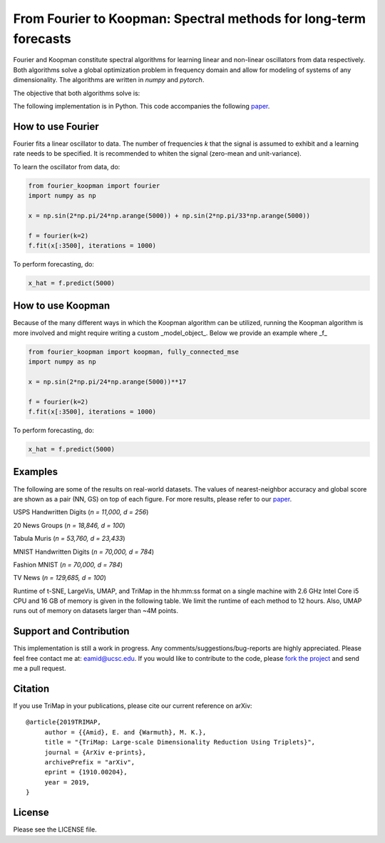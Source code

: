 
======
From Fourier to Koopman: Spectral methods for long-term forecasts
======


Fourier and Koopman constitute spectral algorithms for learning linear and non-linear oscillators from data respectively.
Both algorithms solve a global optimization problem in frequency domain and allow for modeling of systems of any dimensionality.
The algorithms are written in *numpy* and *pytorch*.

The objective that both algorithms solve is:

.. image:: imgs/fourier_koopman_objectives.png
    :alt: Koopman and Fourier forecasting objectives
    :scale: 25 %


The following implementation is in Python. This code accompanies the following `paper <https://arxiv.org/abs/xxx.xxxx>`_. 


-----------------
How to use Fourier
-----------------

Fourier fits a linear oscillator to data. The number of frequencies *k* that the signal is assumed to exhibit and a learning rate needs to be specified. It is recommended to whiten the signal (zero-mean and unit-variance).

To learn the oscillator from data, do:

.. code:: python

    from fourier_koopman import fourier
    import numpy as np

    x = np.sin(2*np.pi/24*np.arange(5000)) + np.sin(2*np.pi/33*np.arange(5000))

    f = fourier(k=2)
    f.fit(x[:3500], iterations = 1000)



To perform forecasting, do:

.. code:: python

    x_hat = f.predict(5000)

-----------------
How to use Koopman
-----------------

Because of the many different ways in which the Koopman algorithm can be utilized, running the Koopman algorithm is more involved and might require writing a custom _model\_object_. Below we provide an example where _f_

.. code:: python

    from fourier_koopman import koopman, fully_connected_mse
    import numpy as np

    x = np.sin(2*np.pi/24*np.arange(5000))**17

    f = fourier(k=2)
    f.fit(x[:3500], iterations = 1000)



To perform forecasting, do:

.. code:: python

    x_hat = f.predict(5000)


--------
Examples
--------

The following are some of the results on real-world datasets. The values of nearest-neighbor accuracy and global score are shown as a pair (NN, GS) on top of each figure. For more results, please refer to our `paper <https://arxiv.org/abs/1910.00204>`_.

USPS Handwritten Digits (*n = 11,000, d = 256*)

.. image:: results/usps.png
    :alt: Visualizations of the USPS dataset

20 News Groups (*n = 18,846, d = 100*)

.. image:: results/news20.png
    :alt: Visualizations of the 20 News Groups dataset

Tabula Muris (*n = 53,760, d = 23,433*)

.. image:: results/tabula.png
    :alt: Visualizations of the Tabula Muris Mouse Tissues dataset

MNIST Handwritten Digits (*n = 70,000, d = 784*)

.. image:: results/mnist.png
    :alt: Visualizations of the MNIST dataset

Fashion MNIST (*n = 70,000, d = 784*)

.. image:: results/fmnist.png
    :alt: Visualizations of the  Fashion MNIST dataset
    
TV News (*n = 129,685, d = 100*)

.. image:: results/tvnews.png
    :alt: Visualizations of the  TV News dataset


Runtime of t-SNE, LargeVis, UMAP, and TriMap in the hh:mm:ss format on a single machine with 2.6 GHz Intel Core i5 CPU and 16 GB of memory is given in the following table. We limit the runtime of each method to 12 hours. Also, UMAP runs out of memory on datasets larger than ~4M points.

.. image:: results/runtime.png
    :alt: Runtime of TriMap compared to other methods




------------------------
Support and Contribution
------------------------

This implementation is still a work in progress. Any comments/suggestions/bug-reports
are highly appreciated. Please feel free contact me at: eamid@ucsc.edu. If you would 
like to contribute to the code, please `fork the project <https://github.com/eamid/trimap/issues#fork-destination-box>`_
and send me a pull request.


--------
Citation
--------

If you use TriMap in your publications, please cite our current reference on arXiv:

::

   @article{2019TRIMAP,
        author = {{Amid}, E. and {Warmuth}, M. K.},
        title = "{TriMap: Large-scale Dimensionality Reduction Using Triplets}",
        journal = {ArXiv e-prints},
        archivePrefix = "arXiv",
        eprint = {1910.00204},
        year = 2019,
   }


-------
License
-------

Please see the LICENSE file.
